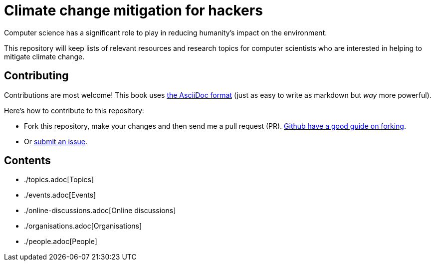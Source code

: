 = Climate change mitigation for hackers

Computer science has a significant role to play in reducing humanity's
impact on the environment.

This repository will keep lists of relevant resources and research
topics for computer scientists who are interested in helping to
mitigate climate change.


== Contributing

Contributions are most welcome!  This book uses
http://asciidoctor.org/[the AsciiDoc format] (just as easy to write as
markdown but _way_ more powerful).

Here's how to contribute to this repository:

* Fork this repository, make your changes and then send me a pull
  request (PR).
  https://help.github.com/articles/fork-a-repo/[Github have a good guide on forking].
  
* Or https://github.com/JackKelly/climate-change-mitigation/issues[submit an issue].


== Contents

* ./topics.adoc[Topics]
* ./events.adoc[Events]
* ./online-discussions.adoc[Online discussions]
* ./organisations.adoc[Organisations]
* ./people.adoc[People]
